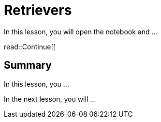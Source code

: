= Retrievers
:type: lesson
:order: 2

In this lesson, you will open the notebook and ...


read::Continue[]

[.summary]
== Summary

In this lesson, you ...

In the next lesson, you will ...
